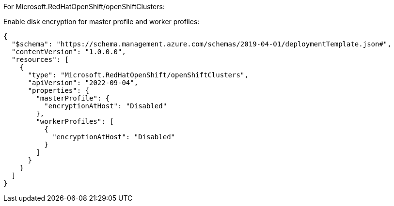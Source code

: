 For Microsoft.RedHatOpenShift/openShiftClusters:

Enable disk encryption for master profile and worker profiles:
[source,json,diff-id=1701,diff-type=noncompliant]
----
{
  "$schema": "https://schema.management.azure.com/schemas/2019-04-01/deploymentTemplate.json#",
  "contentVersion": "1.0.0.0",
  "resources": [
    {
      "type": "Microsoft.RedHatOpenShift/openShiftClusters",
      "apiVersion": "2022-09-04",
      "properties": {
        "masterProfile": {
          "encryptionAtHost": "Disabled"
        },
        "workerProfiles": [
          {
            "encryptionAtHost": "Disabled"
          }
        ]
      }
    }
  ]
}
----